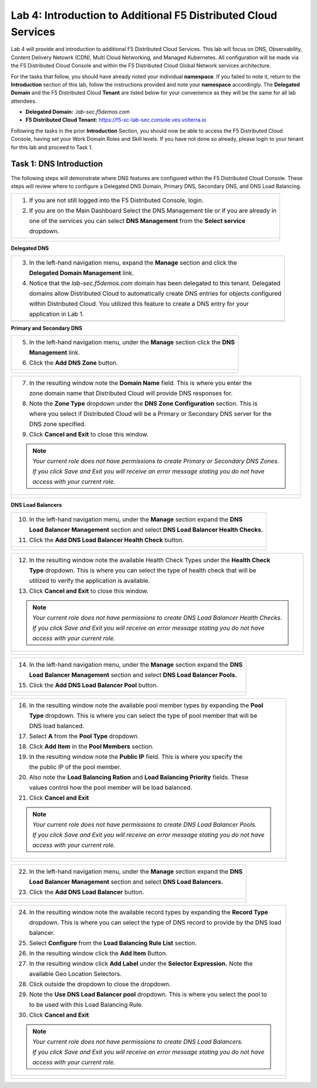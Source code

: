 Lab 4: Introduction to Additional F5 Distributed Cloud Services
===============================================================

Lab 4 will provide and introduction to additional F5 Distributed Cloud Services.  This 
lab will focus on DNS, Observability, Content Delivery Netowrk (CDN), Multi Cloud 
Networking, and Managed Kubernetes.  All configuration will be made via the F5 Distributed 
Cloud Console and within the F5 Distributed Cloud Global Network services architecture.

For the tasks that follow, you should have already noted your individual **namespace**. If you
failed to note it, return to the **Introduction** section of this lab, follow the instructions
provided and note your **namespace** accordingly. The **Delegated Domain** and the F5 
Distributed Cloud **Tenant** are listed below for your convenience as they will be the same for
all lab attendees.

* **Delegated Domain:** *.lab-sec.f5demos.com* 
* **F5 Distributed Cloud Tenant:** https://f5-xc-lab-sec.console.ves.volterra.io 

Following the tasks in the prior **Introduction** Section, you should now be able to access the
F5 Distributed Cloud Console, having set your Work Domain Roles and Skill levels. If you have
not done so already, please login to your tenant for this lab and proceed to Task 1.

Task 1: DNS Introduction
~~~~~~~~~~~~~~~~~~~~~~~~

The following steps will demonstrate where DNS features are configured within the F5 Distributed
Cloud Console.  These steps will review where to configure a Delegated DNS Domain, Primary DNS,
Secondary DNS, and DNS Load Balancing.

+----------------------------------------------------------------------------------------------+
| 1. If you are not still logged into the F5 Distributed Console, login.                       |
|                                                                                              |
| 2. If you are on the Main Dashboard Select the DNS Management tile or if you are already in  |
|                                                                                              |
|    one of the services you can select **DNS Management** from the **Select service**         |
|                                                                                              |
|    dropdown.                                                                                 |
+----------------------------------------------------------------------------------------------+
| |lab001|                                                                                     |
|                                                                                              |
| |lab002|                                                                                     |
+----------------------------------------------------------------------------------------------+

**Delegated DNS**

+----------------------------------------------------------------------------------------------+
| 3. In the left-hand navigation menu, expand the **Manage** section and click the             |
|                                                                                              |
|    **Delegated Domain Management** link.                                                     |
|                                                                                              |
| 4. Notice that the *lab-sec.f5demos.com* domain has been delegated to this tenant. Delegated |
|                                                                                              |
|    domains allow Distributed Cloud to automatically create DNS entries for objects configured|
|                                                                                              |
|    within Distributed Cloud.  You utilized this feature to create a DNS entry for your       |
|                                                                                              |
|    application in Lab 1.                                                                     |
+----------------------------------------------------------------------------------------------+
| |lab003|                                                                                     |
+----------------------------------------------------------------------------------------------+

**Primary and Secondary DNS**

+----------------------------------------------------------------------------------------------+
| 5. In the left-hand navigation menu, under the **Manage** section click the **DNS**          |
|                                                                                              |
|    **Management** link.                                                                      |
|                                                                                              |
| 6. Click the **Add DNS Zone** button.                                                        |
+----------------------------------------------------------------------------------------------+
| |lab004|                                                                                     |
|                                                                                              |
| |lab005|                                                                                     |
+----------------------------------------------------------------------------------------------+

+----------------------------------------------------------------------------------------------+
| 7. In the resulting window note the **Domain Name** field.  This is where you enter the      |
|                                                                                              |
|    zone domain name that Distributed Cloud will provide DNS responses for.                   |  
|                                                                                              |
| 8. Note the **Zone Type** dropdown under the **DNS Zone Configuration** section.  This is    |
|                                                                                              |
|    where you select if Distributed Cloud will be a Primary or Secondary DNS server for the   |
|                                                                                              |
|    DNS zone specified.                                                                       |
|                                                                                              |
| 9. Click **Cancel and Exit** to close this window.                                           |
|                                                                                              |
| .. note::                                                                                    |
|    *Your current role does not have permissions to create Primary or Secondary DNS Zones.*   |
|                                                                                              |
|    *If you click Save and Exit you will receive an error message stating you do not have*    |
|                                                                                              |
|    *access with your current role.*                                                          |
+----------------------------------------------------------------------------------------------+
| |lab006|                                                                                     |
|                                                                                              |
| |lab007|                                                                                     |
+----------------------------------------------------------------------------------------------+

**DNS Load Balancers**

+----------------------------------------------------------------------------------------------+
| 10. In the left-hand navigation menu, under the **Manage** section expand the **DNS**        |
|                                                                                              |
|     **Load Balancer Management** section and select **DNS Load Balancer Health Checks.**     |
|                                                                                              |
| 11. Click the **Add DNS Load Balancer Health Check** button.                                 |
+----------------------------------------------------------------------------------------------+
| |lab008|                                                                                     |
|                                                                                              |
| |lab009|                                                                                     |
+----------------------------------------------------------------------------------------------+

+----------------------------------------------------------------------------------------------+
| 12. In the resulting window note the available Health Check Types under the **Health Check** |
|                                                                                              |
|     **Type** dropdown.  This is where you can select the type of health check that will be   |
|                                                                                              |
|     utilized to verify the application is available.                                         |
|                                                                                              |
| 13. Click **Cancel and Exit** to close this window.                                          |
|                                                                                              |
| .. note::                                                                                    |
|    *Your current role does not have permissions to create DNS Load Balancer Health Checks.*  |
|                                                                                              |
|    *If you click Save and Exit you will receive an error message stating you do not have*    |
|                                                                                              |
|    *access with your current role.*                                                          |
+----------------------------------------------------------------------------------------------+
| |lab010|                                                                                     |
|                                                                                              |
| |lab011|                                                                                     |
+----------------------------------------------------------------------------------------------+

+----------------------------------------------------------------------------------------------+
| 14. In the left-hand navigation menu, under the **Manage** section expand the **DNS**        |
|                                                                                              |
|     **Load Balancer Management** section and select **DNS Load Balancer Pools.**             |
|                                                                                              |
| 15. Click the **Add DNS Load Balancer Pool** button.                                         |
+----------------------------------------------------------------------------------------------+
| |lab012|                                                                                     |
|                                                                                              |
| |lab013|                                                                                     |
+----------------------------------------------------------------------------------------------+

+----------------------------------------------------------------------------------------------+
| 16. In the resulting window note the available pool member types by expanding the **Pool**   |
|                                                                                              |
|     **Type** dropdown.  This is where you can select the type of pool member that will be    |
|                                                                                              |
|     DNS load balanced.                                                                       |
|                                                                                              |
| 17. Select **A** from the **Pool Type** dropdown.                                            |
|                                                                                              |
| 18. Click **Add Item** in the **Pool Members** section.                                      |
|                                                                                              |
| 19. In the resulting window note the **Public IP** field.  This is where you specify the     |
|                                                                                              |
|     the public IP of the pool member.                                                        |
|                                                                                              |
| 20. Also note the **Load Balancing Ration** and **Load Balancing Priority** fields.  These   |
|                                                                                              |
|     values control how the pool member will be load balanced.                                |
|                                                                                              |
| 21. Click **Cancel and Exit**                                                                |
|                                                                                              |
| .. note::                                                                                    |
|    *Your current role does not have permissions to create DNS Load Balancer Pools.*          |
|                                                                                              |
|    *If you click Save and Exit you will receive an error message stating you do not have*    |
|                                                                                              |
|    *access with your current role.*                                                          |
+----------------------------------------------------------------------------------------------+
| |lab014|                                                                                     |
|                                                                                              |
| |lab015|                                                                                     |
|                                                                                              |
| |lab016|                                                                                     |
|                                                                                              |
| |lab017|                                                                                     |
+----------------------------------------------------------------------------------------------+

+----------------------------------------------------------------------------------------------+
| 22. In the left-hand navigation menu, under the **Manage** section expand the **DNS**        |
|                                                                                              |
|     **Load Balancer Management** section and select **DNS Load Balancers.**                  |
|                                                                                              |
| 23. Click the **Add DNS Load Balancer** button.                                              |
+----------------------------------------------------------------------------------------------+
| |lab018|                                                                                     |
|                                                                                              |
| |lab019|                                                                                     |
+----------------------------------------------------------------------------------------------+

+----------------------------------------------------------------------------------------------+
| 24. In the resulting window note the available record types by expanding the **Record Type** |
|                                                                                              |
|     dropdown.  This is where you can select the type of DNS record to provide by the DNS load|
|                                                                                              |
|     balancer.                                                                                |
|                                                                                              |
| 25. Select **Configure** from the **Load Balancing Rule List** section.                      |
|                                                                                              |
| 26. In the resulting window click the **Add Item** Button.                                   |
|                                                                                              |
| 27. In the resulting window click **Add Label** under the **Selector Expression.**  Note the |
|                                                                                              |
|     available Geo Location Selectors.                                                        |
|                                                                                              |
| 28. Click outside the dropdown to close the dropdown.                                        |
|                                                                                              |
| 29. Note the **Use DNS Load Balancer pool** dropdown.  This is where you select the pool to  |
|                                                                                              |
|     to be used with this Load Balancing Rule.                                                |
|                                                                                              |
| 30. Click **Cancel and Exit**                                                                |
|                                                                                              |
| .. note::                                                                                    |
|    *Your current role does not have permissions to create DNS Load Balancers.*               |
|                                                                                              |
|    *If you click Save and Exit you will receive an error message stating you do not have*    |
|                                                                                              |
|    *access with your current role.*                                                          |
+----------------------------------------------------------------------------------------------+
| |lab020|                                                                                     |
|                                                                                              |
| |lab021|                                                                                     |
|                                                                                              |
| |lab022|                                                                                     |
|                                                                                              |
| |lab023|                                                                                     |
|                                                                                              |
| |lab024|                                                                                     |
|                                                                                              |
| |lab025|                                                                                     |
+----------------------------------------------------------------------------------------------+

.. |lab001| image:: _static/lab4-001.png
   :width: 800px
.. |lab002| image:: _static/lab4-002.png
   :width: 800px
.. |lab003| image:: _static/lab4-003.png
   :width: 800px
.. |lab004| image:: _static/lab4-004.png
   :width: 800px
.. |lab005| image:: _static/lab4-005.png
   :width: 800px
.. |lab006| image:: _static/lab4-006.png
   :width: 800px
.. |lab007| image:: _static/lab4-007.png
   :width: 800px
.. |lab008| image:: _static/lab4-008.png
   :width: 800px
.. |lab009| image:: _static/lab4-009.png
   :width: 800px
.. |lab010| image:: _static/lab4-010.png
   :width: 800px
.. |lab011| image:: _static/lab4-011.png
   :width: 800px
.. |lab012| image:: _static/lab4-012.png
   :width: 800px
.. |lab013| image:: _static/lab4-013.png
   :width: 800px
.. |lab014| image:: _static/lab4-014.png
   :width: 800px
.. |lab015| image:: _static/lab4-015.png
   :width: 800px
.. |lab016| image:: _static/lab4-016.png
   :width: 800px
.. |lab017| image:: _static/lab4-017.png
   :width: 800px
.. |lab018| image:: _static/lab4-018.png
   :width: 800px
.. |lab019| image:: _static/lab4-019.png
   :width: 800px
.. |lab020| image:: _static/lab4-020.png
   :width: 800px
.. |lab021| image:: _static/lab4-021.png
   :width: 800px
.. |lab022| image:: _static/lab4-022.png
   :width: 800px
.. |lab023| image:: _static/lab4-023.png
   :width: 800px
.. |lab024| image:: _static/lab4-024.png
   :width: 800px
.. |lab025| image:: _static/lab4-025.png
   :width: 800px